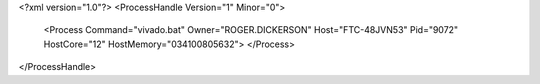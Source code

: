 <?xml version="1.0"?>
<ProcessHandle Version="1" Minor="0">
    <Process Command="vivado.bat" Owner="ROGER.DICKERSON" Host="FTC-48JVN53" Pid="9072" HostCore="12" HostMemory="034100805632">
    </Process>
</ProcessHandle>
